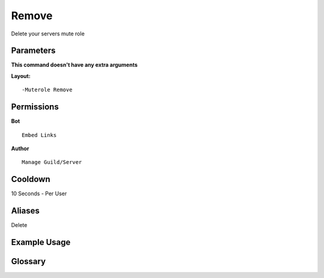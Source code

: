 .. meta::
    :title: Documentation - Mecha Karen
    :type: website
    :url: https://docs.mechakaren.xyz/
    :description: Muterole remove command [Moderation] [Configuration].
    :theme-color: #f54646

Remove
======

Delete your servers mute role

Parameters
----------
**This command doesn't have any extra arguments**

**Layout:**
::
	-Muterole Remove

Permissions
-----------
**Bot**
::
	Embed Links

**Author**
::
	Manage Guild/Server

Cooldown
--------
10 Seconds - Per User

Aliases
-------
Delete

Example Usage
-------------
.. image:: /images/remove.png
   :width: 400px
   :align: center

Glossary
--------
	
.. glossary::

	Muterole Remove
		Configuration command